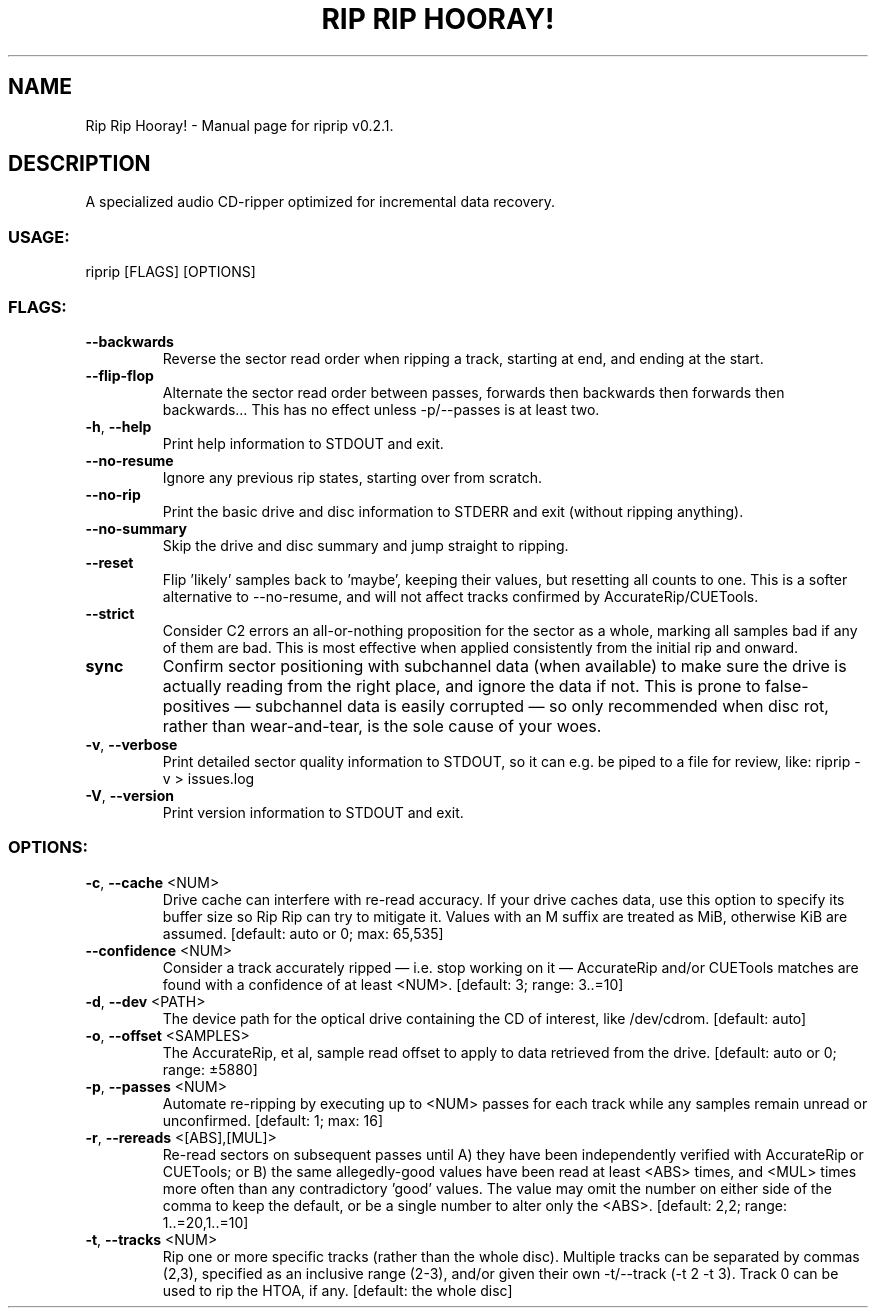 .TH "RIP RIP HOORAY!" "1" "November 2023" "Rip Rip Hooray! v0.2.1" "User Commands"
.SH NAME
Rip Rip Hooray! \- Manual page for riprip v0.2.1.
.SH DESCRIPTION
A specialized audio CD\-ripper optimized for incremental data recovery.
.SS USAGE:
.TP
riprip [FLAGS] [OPTIONS]
.SS FLAGS:
.TP
\fB\-\-backwards\fR
Reverse the sector read order when ripping a track, starting at end, and ending at the start.
.TP
\fB\-\-flip\-flop\fR
Alternate the sector read order between passes, forwards then backwards then forwards then backwards… This has no effect unless \-p/\-\-passes is at least two.
.TP
\fB\-h\fR, \fB\-\-help\fR
Print help information to STDOUT and exit.
.TP
\fB\-\-no\-resume\fR
Ignore any previous rip states, starting over from scratch.
.TP
\fB\-\-no\-rip\fR
Print the basic drive and disc information to STDERR and exit (without ripping anything).
.TP
\fB\-\-no\-summary\fR
Skip the drive and disc summary and jump straight to ripping.
.TP
\fB\-\-reset\fR
Flip 'likely' samples back to 'maybe', keeping their values, but resetting all counts to one. This is a softer alternative to \-\-no\-resume, and will not affect tracks confirmed by AccurateRip/CUETools.
.TP
\fB\-\-strict\fR
Consider C2 errors an all\-or\-nothing proposition for the sector as a whole, marking all samples bad if any of them are bad. This is most effective when applied consistently from the initial rip and onward.
.TP
\fBsync\fR
Confirm sector positioning with subchannel data (when available) to make sure the drive is actually reading from the right place, and ignore the data if not. This is prone to false\-positives — subchannel data is easily corrupted — so only recommended when disc rot, rather than wear\-and\-tear, is the sole cause of your woes.
.TP
\fB\-v\fR, \fB\-\-verbose\fR
Print detailed sector quality information to STDOUT, so it can e.g. be piped to a file for review, like: riprip \-v > issues.log
.TP
\fB\-V\fR, \fB\-\-version\fR
Print version information to STDOUT and exit.
.SS OPTIONS:
.TP
\fB\-c\fR, \fB\-\-cache\fR <NUM>
Drive cache can interfere with re\-read accuracy. If your drive caches data, use this option to specify its buffer size so Rip Rip can try to mitigate it. Values with an M suffix are treated as MiB, otherwise KiB are assumed. [default: auto or 0; max: 65,535]
.TP
\fB\-\-confidence\fR <NUM>
Consider a track accurately ripped — i.e. stop working on it — AccurateRip and/or CUETools matches are found with a confidence of at least <NUM>. [default: 3; range: 3..=10]
.TP
\fB\-d\fR, \fB\-\-dev\fR <PATH>
The device path for the optical drive containing the CD of interest, like /dev/cdrom. [default: auto]
.TP
\fB\-o\fR, \fB\-\-offset\fR <SAMPLES>
The AccurateRip, et al, sample read offset to apply to data retrieved from the drive. [default: auto or 0; range: ±5880]
.TP
\fB\-p\fR, \fB\-\-passes\fR <NUM>
Automate re\-ripping by executing up to <NUM> passes for each track while any samples remain unread or unconfirmed. [default: 1; max: 16]
.TP
\fB\-r\fR, \fB\-\-rereads\fR <[ABS],[MUL]>
Re\-read sectors on subsequent passes until A) they have been independently verified with AccurateRip or CUETools; or B) the same allegedly\-good values have been read at least <ABS> times, and <MUL> times more often than any contradictory 'good' values. The value may omit the number on either side of the comma to keep the default, or be a single number to alter only the <ABS>. [default: 2,2; range: 1..=20,1..=10]
.TP
\fB\-t\fR, \fB\-\-tracks\fR <NUM>
Rip one or more specific tracks (rather than the whole disc). Multiple tracks can be separated by commas (2,3), specified as an inclusive range (2\-3), and/or given their own \-t/\-\-track (\-t 2 \-t 3). Track 0 can be used to rip the HTOA, if any. [default: the whole disc]
